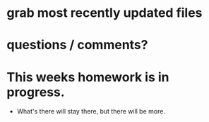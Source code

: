 * grab most recently updated files
* questions / comments?
* This weeks homework is in progress.
- What's there will stay there, but there will be more.
